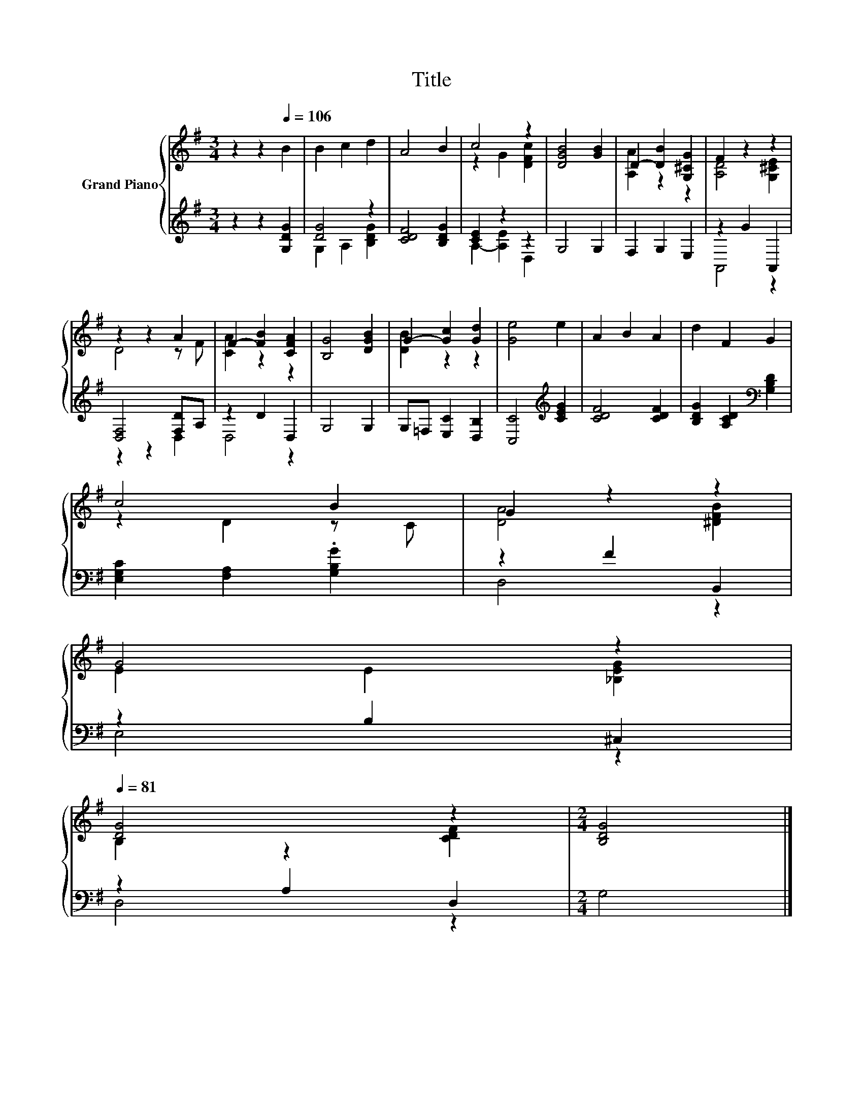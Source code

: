 X:1
T:Title
%%score { ( 1 4 ) | ( 2 3 ) }
L:1/8
M:3/4
K:G
V:1 treble nm="Grand Piano"
V:4 treble 
V:2 treble 
V:3 treble 
V:1
 z2 z2[Q:1/4=106] B2 | B2 c2 d2 | A4 B2 | c4 z2 | [DGB]4 [GB]2 | D2- [DB]2 [G,^CG]2 | F2 z2 z2 | %7
 z2 z2 A2 | F2- [FB]2 [CFA]2 | [B,G]4 [DGB]2 | G2- [Gc]2 [Gd]2 | [Ge]4 e2 | A2 B2 A2 | d2 F2 G2 | %14
 c4 B2 | G2 z2 z2 | %16
 G4 z2[Q:1/4=104][Q:1/4=103][Q:1/4=101][Q:1/4=100][Q:1/4=98][Q:1/4=97][Q:1/4=95][Q:1/4=94][Q:1/4=92][Q:1/4=90][Q:1/4=89][Q:1/4=87][Q:1/4=86][Q:1/4=84][Q:1/4=83][Q:1/4=81] | %17
 [DG]4 z2 |[M:2/4] [B,DG]4 |] %19
V:2
 z2 z2 [G,DG]2 | [DG]4 z2 | [CDF]4 [B,DG]2 | [CE]2 z2 z2 | G,4 G,2 | F,2 G,2 E,2 | z2 G2 A,,2 | %7
 [D,F,]4 [F,D]A, | z2 D2 D,2 | G,4 G,2 | G,=F, [E,C]2 [D,B,]2 | [C,C]4[K:treble] [CEG]2 | %12
 [CDF]4 [CDF]2 | [B,DG]2 [A,CD]2[K:bass] [G,B,D]2 | [E,G,C]2 [F,A,]2 .[G,B,G]2 | z2 F2 B,,2 | %16
 z2 B,2 ^C,2 | z2 A,2 D,2 |[M:2/4] G,4 |] %19
V:3
 x6 | G,2 A,2 [B,DG]2 | x6 | A,2- [A,E]2 D,2 | x6 | x6 | A,,4 z2 | z2 z2 D,2 | D,4 z2 | x6 | x6 | %11
 x4[K:treble] x2 | x6 | x4[K:bass] x2 | x6 | D,4 z2 | E,4 z2 | D,4 z2 |[M:2/4] x4 |] %19
V:4
 x6 | x6 | x6 | z2 G2 [DFc]2 | x6 | [A,A]2 z2 z2 | [A,D]4 [G,^CE]2 | D4 z F | [CA]2 z2 z2 | x6 | %10
 [DB]2 z2 z2 | x6 | x6 | x6 | z2 D2 z C | [DA]4 [^DFB]2 | E2 E2 [_B,EG]2 | B,2 z2 [CDF]2 | %18
[M:2/4] x4 |] %19

